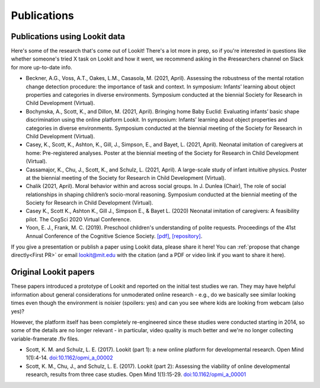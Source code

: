 ==================================
Publications
==================================

.. _Publications:

---------------------------------------
Publications using Lookit data
---------------------------------------

Here's some of the research that's come out of Lookit! There's a lot more in prep, so 
if you're interested in questions like whether someone's tried X task on Lookit and how it 
went, we recommend asking in the #researchers channel on Slack for more up-to-date info.

- Beckner, A.G., Voss, A.T., Oakes, L.M., Casasola, M. (2021, April). Assessing the robustness of the mental rotation change detection procedure: the importance of task and context. In symposium: Infants’ learning about object properties and categories in diverse environments. Symposium conducted at the biennial Society for Research in Child Development (Virtual).

- Bochynska, A., Scott, K., and Dillon, M. (2021, April). Bringing home Baby Euclid: Evaluating infants’ basic shape discrimination using the online platform Lookit. In symposium: Infants’ learning about object properties and categories in diverse environments. Symposium conducted at the biennial meeting of the Society for Research in Child Development (Virtual).

- Casey, K., Scott, K., Ashton, K., Gill, J., Simpson, E., and Bayet, L. (2021, April). Neonatal imitation of caregivers at home: Pre-registered analyses. Poster at the biennial meeting of the Society for Research in Child Development (Virtual).

- Cassamajor, K., Chu, J., Scott, K., and Schulz, L. (2021, April). A large-scale study of infant intuitive physics. Poster at the biennial meeting of the Society for Research in Child Development (Virtual).

- Chalik (2021, April). Moral behavior within and across social groups. In J. Dunlea (Chair), The role of social relationships in shaping children’s socio-moral reasoning. Symposium conducted at the biennial meeting of the Society for Research in Child Development (Virtual).

- Casey K., Scott K., Ashton K., Gill J., Simpson E., & Bayet L. (2020) Neonatal imitation of caregivers: A feasibility pilot. The CogSci 2020 Virtual Conference.

- Yoon, E. J., Frank, M. C. (2019). Preschool children's understanding of polite requests. Proceedings of the 41st Annual Conference of the Cognitive Science Society. `[pdf] <https://psyarxiv.com/r9zf4>`__, `[repository] <https://github.com/ejyoon/polcon>`__. 

If you give a presentation or publish a paper using Lookit data, please share it here! You can :ref:`propose that change directly<First PR>` or email lookit@mit.edu with the citation (and a PDF or video link if you want to share it here).

-----------------------
Original Lookit papers
-----------------------

These papers introduced a prototype of Lookit and reported on the initial test studies we ran. They may have helpful information about general considerations for unmoderated online research - e.g., do we basically see similar looking times even though the environment is noisier (spoilers: yes) and can you see where kids are looking from webcam (also yes)? 

However, the platform itself has been completely re-engineered since these studies were conducted starting in 2014, so some of the details are no longer relevant - in particular, video quality is much better and we're no longer collecting variable-framerate .flv files.

- Scott, K. M. and Schulz, L. E. (2017).  Lookit (part 1): a new online platform for developmental research. Open Mind 1(1):4-14. `doi:10.1162/opmi_a_00002 <https://direct.mit.edu/opmi/article/1/1/4/2933/Lookit-Part-1-A-New-Online-Platform-for>`__

- Scott, K. M., Chu, J., and Schulz, L. E. (2017).  Lookit (part 2): Assessing the viability of online developmental research, results from three case studies. Open Mind 1(1):15-29. `doi:10.1162/opmi_a_00001 <https://direct.mit.edu/opmi/article/1/1/15/2937/Lookit-Part-2-Assessing-the-Viability-of-Online>`__
